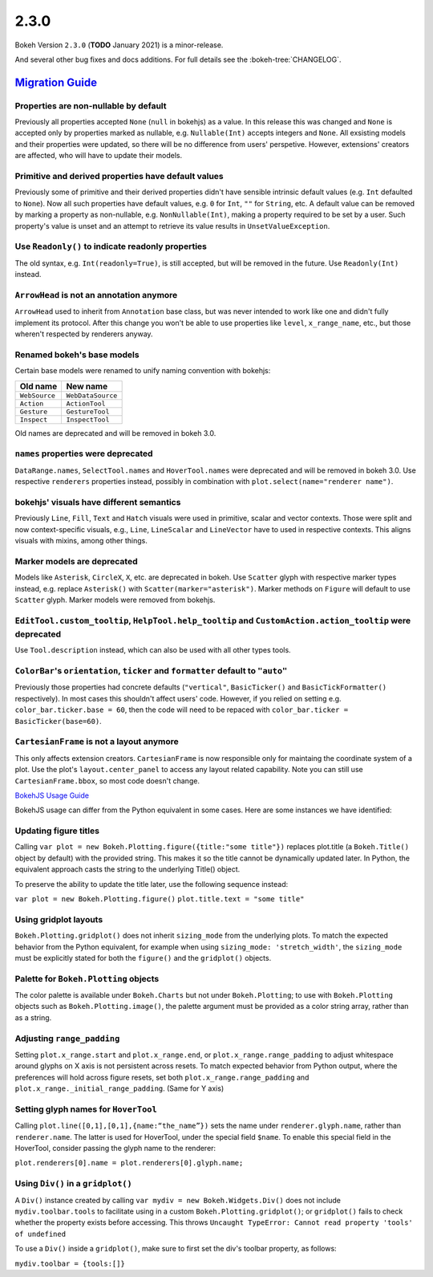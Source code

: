 .. _release-2-3-0:

2.3.0
=====

Bokeh Version ``2.3.0`` (**TODO** January 2021) is a minor-release.

And several other bug fixes and docs additions. For full details see the
:bokeh-tree:`CHANGELOG`.

.. _release-2-3-0-migration:

`Migration Guide <releases.html#release-2-3-0-migration>`__
-----------------------------------------------------------

Properties are non-nullable by default
~~~~~~~~~~~~~~~~~~~~~~~~~~~~~~~~~~~~~~

Previously all properties accepted ``None`` (``null`` in bokehjs) as a value.
In this release this was changed and ``None`` is accepted only by properties
marked as nullable, e.g. ``Nullable(Int)`` accepts integers and ``None``. All
exsisting models and their properties were updated, so there will be no
difference from users' perspetive. However, extensions' creators are affected,
who will have to update their models.

Primitive and derived properties have default values
~~~~~~~~~~~~~~~~~~~~~~~~~~~~~~~~~~~~~~~~~~~~~~~~~~~~

Previously some of primitive and their derived properties didn't have
sensible intrinsic default values (e.g. ``Int`` defaulted to ``None``). Now
all such properties have default values, e.g. ``0`` for ``Int``, ``""`` for
``String``, etc. A default value can be removed by marking a property as
non-nullable, e.g. ``NonNullable(Int)``, making a property required to be
set by a user. Such property's value is unset and an attempt to retrieve
its value results in ``UnsetValueException``.

Use ``Readonly()`` to indicate readonly properties
~~~~~~~~~~~~~~~~~~~~~~~~~~~~~~~~~~~~~~~~~~~~~~~~~~

The old syntax, e.g. ``Int(readonly=True)``, is still accepted, but will be
removed in the future. Use ``Readonly(Int)`` instead.

``ArrowHead`` is not an annotation anymore
~~~~~~~~~~~~~~~~~~~~~~~~~~~~~~~~~~~~~~~~~~

``ArrowHead`` used to inherit from ``Annotation`` base class, but was never
intended to work like one and didn't fully implement its protocol. After this
change you won't be able to use properties like ``level``, ``x_range_name``,
etc., but those wheren't respected by renderers anyway.

Renamed bokeh's base models
~~~~~~~~~~~~~~~~~~~~~~~~~~~

Certain base models were renamed to unify naming convention with bokehjs:

+---------------+-------------------+
| Old name      | New name          |
+===============+===================+
| ``WebSource`` | ``WebDataSource`` |
+---------------+-------------------+
| ``Action``    | ``ActionTool``    |
+---------------+-------------------+
| ``Gesture``   | ``GestureTool``   |
+---------------+-------------------+
| ``Inspect``   | ``InspectTool``   |
+---------------+-------------------+

Old names are deprecated and will be removed in bokeh 3.0.

``names`` properties were deprecated
~~~~~~~~~~~~~~~~~~~~~~~~~~~~~~~~~~~~

``DataRange.names``, ``SelectTool.names`` and ``HoverTool.names`` were deprecated
and will be removed in bokeh 3.0. Use respective ``renderers`` properties instead,
possibly in combination with ``plot.select(name="renderer name")``.

bokehjs' visuals have different semantics
~~~~~~~~~~~~~~~~~~~~~~~~~~~~~~~~~~~~~~~~~

Previously ``Line``, ``Fill``, ``Text`` and ``Hatch`` visuals were used in primitive,
scalar and vector contexts. Those were split and now context-specific visuals, e.g.,
``Line``, ``LineScalar`` and ``LineVector`` have to used in respective contexts. This
aligns visuals with mixins, among other things.

Marker models are deprecated
~~~~~~~~~~~~~~~~~~~~~~~~~~~~

Models like ``Asterisk``, ``CircleX``, ``X``, etc. are deprecated in bokeh. Use
``Scatter`` glyph with respective marker types instead, e.g. replace ``Asterisk()``
with ``Scatter(marker="asterisk")``. Marker methods on ``Figure`` will default to
use ``Scatter`` glyph. Marker models were removed from bokehjs.

``EditTool.custom_tooltip``, ``HelpTool.help_tooltip`` and ``CustomAction.action_tooltip`` were deprecated
~~~~~~~~~~~~~~~~~~~~~~~~~~~~~~~~~~~~~~~~~~~~~~~~~~~~~~~~~~~~~~~~~~~~~~~~~~~~~~~~~~~~~~~~~~~~~~~~~~~~~~~~~~

Use ``Tool.description`` instead, which can also be used with all other types tools.

``ColorBar``'s ``orientation``, ``ticker`` and ``formatter`` default to ``"auto"``
~~~~~~~~~~~~~~~~~~~~~~~~~~~~~~~~~~~~~~~~~~~~~~~~~~~~~~~~~~~~~~~~~~~~~~~~~~~~~~~~~~

Previously those properties had concrete defaults (``"vertical"``, ``BasicTicker()`` and
``BasicTickFormatter()`` respectively). In most cases this shouldn't affect users' code.
However, if you relied on setting e.g. ``color_bar.ticker.base = 60``, then the code will
need to be repaced with ``color_bar.ticker = BasicTicker(base=60)``.

``CartesianFrame`` is not a layout anymore
~~~~~~~~~~~~~~~~~~~~~~~~~~~~~~~~~~~~~~~~~~

This only affects extension creators. ``CartesianFrame`` is now responsible only for maintaing
the coordinate system of a plot. Use the plot's ``layout.center_panel`` to access any layout
related capability. Note you can still use ``CartesianFrame.bbox``, so most code doesn't change.

.. _release-2-3-0-bokehjs-usage:

`BokehJS Usage Guide <releases.html#release-2-3-0-bokehjs-usage>`__

BokehJS usage can differ from the Python equivalent in some cases. Here are some instances we have identified:

Updating figure titles
~~~~~~~~~~~~~~~~~~~~~~

Calling ``var plot = new Bokeh.Plotting.figure({title:"some title"})`` replaces plot.title (a ``Bokeh.Title()``
object by default) with the provided string. This makes it so the title cannot be dynamically updated later.
In Python, the equivalent approach casts the string to the underlying Title() object.

To preserve the ability to update the title later, use the following sequence instead:

``var plot = new Bokeh.Plotting.figure()``
``plot.title.text = "some title"``

Using gridplot layouts
~~~~~~~~~~~~~~~~~~~~~~

``Bokeh.Plotting.gridplot()`` does not inherit ``sizing_mode`` from the underlying plots. To match the expected
behavior from the Python equivalent, for example when using ``sizing_mode: 'stretch_width'``, the ``sizing_mode``
must be explicitly stated for both the ``figure()`` and the ``gridplot()`` objects.

Palette for ``Bokeh.Plotting`` objects
~~~~~~~~~~~~~~~~~~~~~~~~~~~~~~~~~~~~~~

The color palette is available under ``Bokeh.Charts`` but not under ``Bokeh.Plotting``; to use with ``Bokeh.Plotting`` objects such as ``Bokeh.Plotting.image()``, the palette argument must be provided as a color string array, rather than as a string.

Adjusting ``range_padding``
~~~~~~~~~~~~~~~~~~~~~~~~~~~

Setting ``plot.x_range.start`` and ``plot.x_range.end``, or ``plot.x_range.range_padding`` to adjust whitespace around
glyphs on X axis is not persistent across resets. To match expected behavior from Python output, where the preferences
will hold across figure resets, set both ``plot.x_range.range_padding`` and ``plot.x_range._initial_range_padding``.
(Same for Y axis)

Setting glyph names for ``HoverTool``
~~~~~~~~~~~~~~~~~~~~~~~~~~~~~~~~~~~~~

Calling ``plot.line([0,1],[0,1],{name:“the_name”})`` sets the name under ``renderer.glyph.name``, rather than
``renderer.name``. The latter is used for HoverTool, under the special field ``$name``. To enable this special field in the HoverTool, consider passing the glyph name to the renderer:

``plot.renderers[0].name = plot.renderers[0].glyph.name;``

Using ``Div()`` in a ``gridplot()``
~~~~~~~~~~~~~~~~~~~~~~~~~~~~~~~~~~~

A ``Div()`` instance created by calling ``var mydiv = new Bokeh.Widgets.Div()`` does not include ``mydiv.toolbar.tools``
to facilitate using in a custom ``Bokeh.Plotting.gridplot()``; or ``gridplot()`` fails to check whether the property
exists before accessing. This throws ``Uncaught TypeError: Cannot read property 'tools' of undefined``

To use a ``Div()`` inside a ``gridplot()``, make sure to first set the div's toolbar property, as follows:

``mydiv.toolbar = {tools:[]}``
